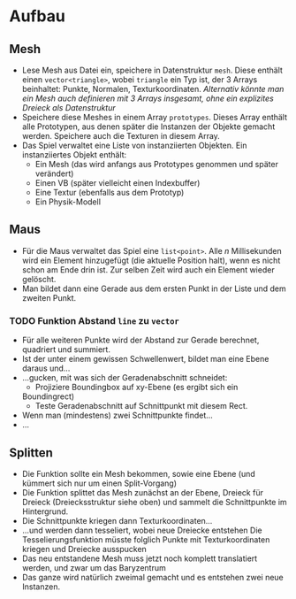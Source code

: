 * Aufbau

** Mesh
- Lese Mesh aus Datei ein, speichere in Datenstruktur =mesh=. Diese
  enthält einen =vector<triangle>=, wobei =triangle= ein Typ ist, der
  3 Arrays beinhaltet: Punkte, Normalen, Texturkoordinaten.
	/Alternativ könnte man ein Mesh auch definieren mit 3 Arrays insgesamt, ohne ein explizites Dreieck als Datenstruktur/
- Speichere diese Meshes in einem Array =prototypes=. Dieses Array
  enthält alle Prototypen, aus denen später die Instanzen der Objekte
  gemacht werden. Speichere auch die Texturen in diesem Array.
- Das Spiel verwaltet eine Liste von instanziierten Objekten. Ein
  instanziiertes Objekt enthält:
	- Ein Mesh (das wird anfangs aus Prototypes genommen und später verändert)
	- Einen VB (später vielleicht einen Indexbuffer)
	- Eine Textur (ebenfalls aus dem Prototyp)
	- Ein Physik-Modell

** Maus
- Für die Maus verwaltet das Spiel eine =list<point>=. Alle /n/
  Millisekunden wird ein Element hinzugefügt (die aktuelle Position
  halt), wenn es nicht schon am Ende drin ist. Zur selben Zeit wird
  auch ein Element wieder gelöscht.
- Man bildet dann eine Gerade aus dem ersten Punkt in der Liste und
  dem zweiten Punkt.
*** TODO Funktion Abstand =line= zu =vector=
- Für alle weiteren Punkte wird der Abstand zur Gerade berechnet,
  quadriert und summiert.
- Ist der unter einem gewissen Schwellenwert, bildet man eine Ebene
  daraus und...
- ...gucken, mit was sich der Geradenabschnitt schneidet: 
	- Projiziere Boundingbox auf xy-Ebene (es ergibt sich ein
    Boundingrect)
	- Teste Geradenabschnitt auf Schnittpunkt mit diesem Rect.
- Wenn man (mindestens) zwei Schnittpunkte findet...
- ...

** Splitten

- Die Funktion sollte ein Mesh bekommen, sowie eine Ebene (und kümmert
  sich nur um einen Split-Vorgang)
- Die Funktion splittet das Mesh zunächst an der Ebene, Dreieck für
  Dreieck (Dreiecksstruktur siehe oben) und sammelt die Schnittpunkte
  im Hintergrund.
- Die Schnittpunkte kriegen dann Texturkoordinaten...
- ...und werden dann tesseliert, wobei neue Dreiecke entstehen
	Die Tesselierungsfunktion müsste folglich Punkte mit
  Texturkoordinaten kriegen und Dreiecke ausspucken
- Das neu entstandene Mesh muss jetzt noch komplett translatiert
  werden, und zwar um das Baryzentrum
- Das ganze wird natürlich zweimal gemacht und es entstehen zwei neue
  Instanzen.
